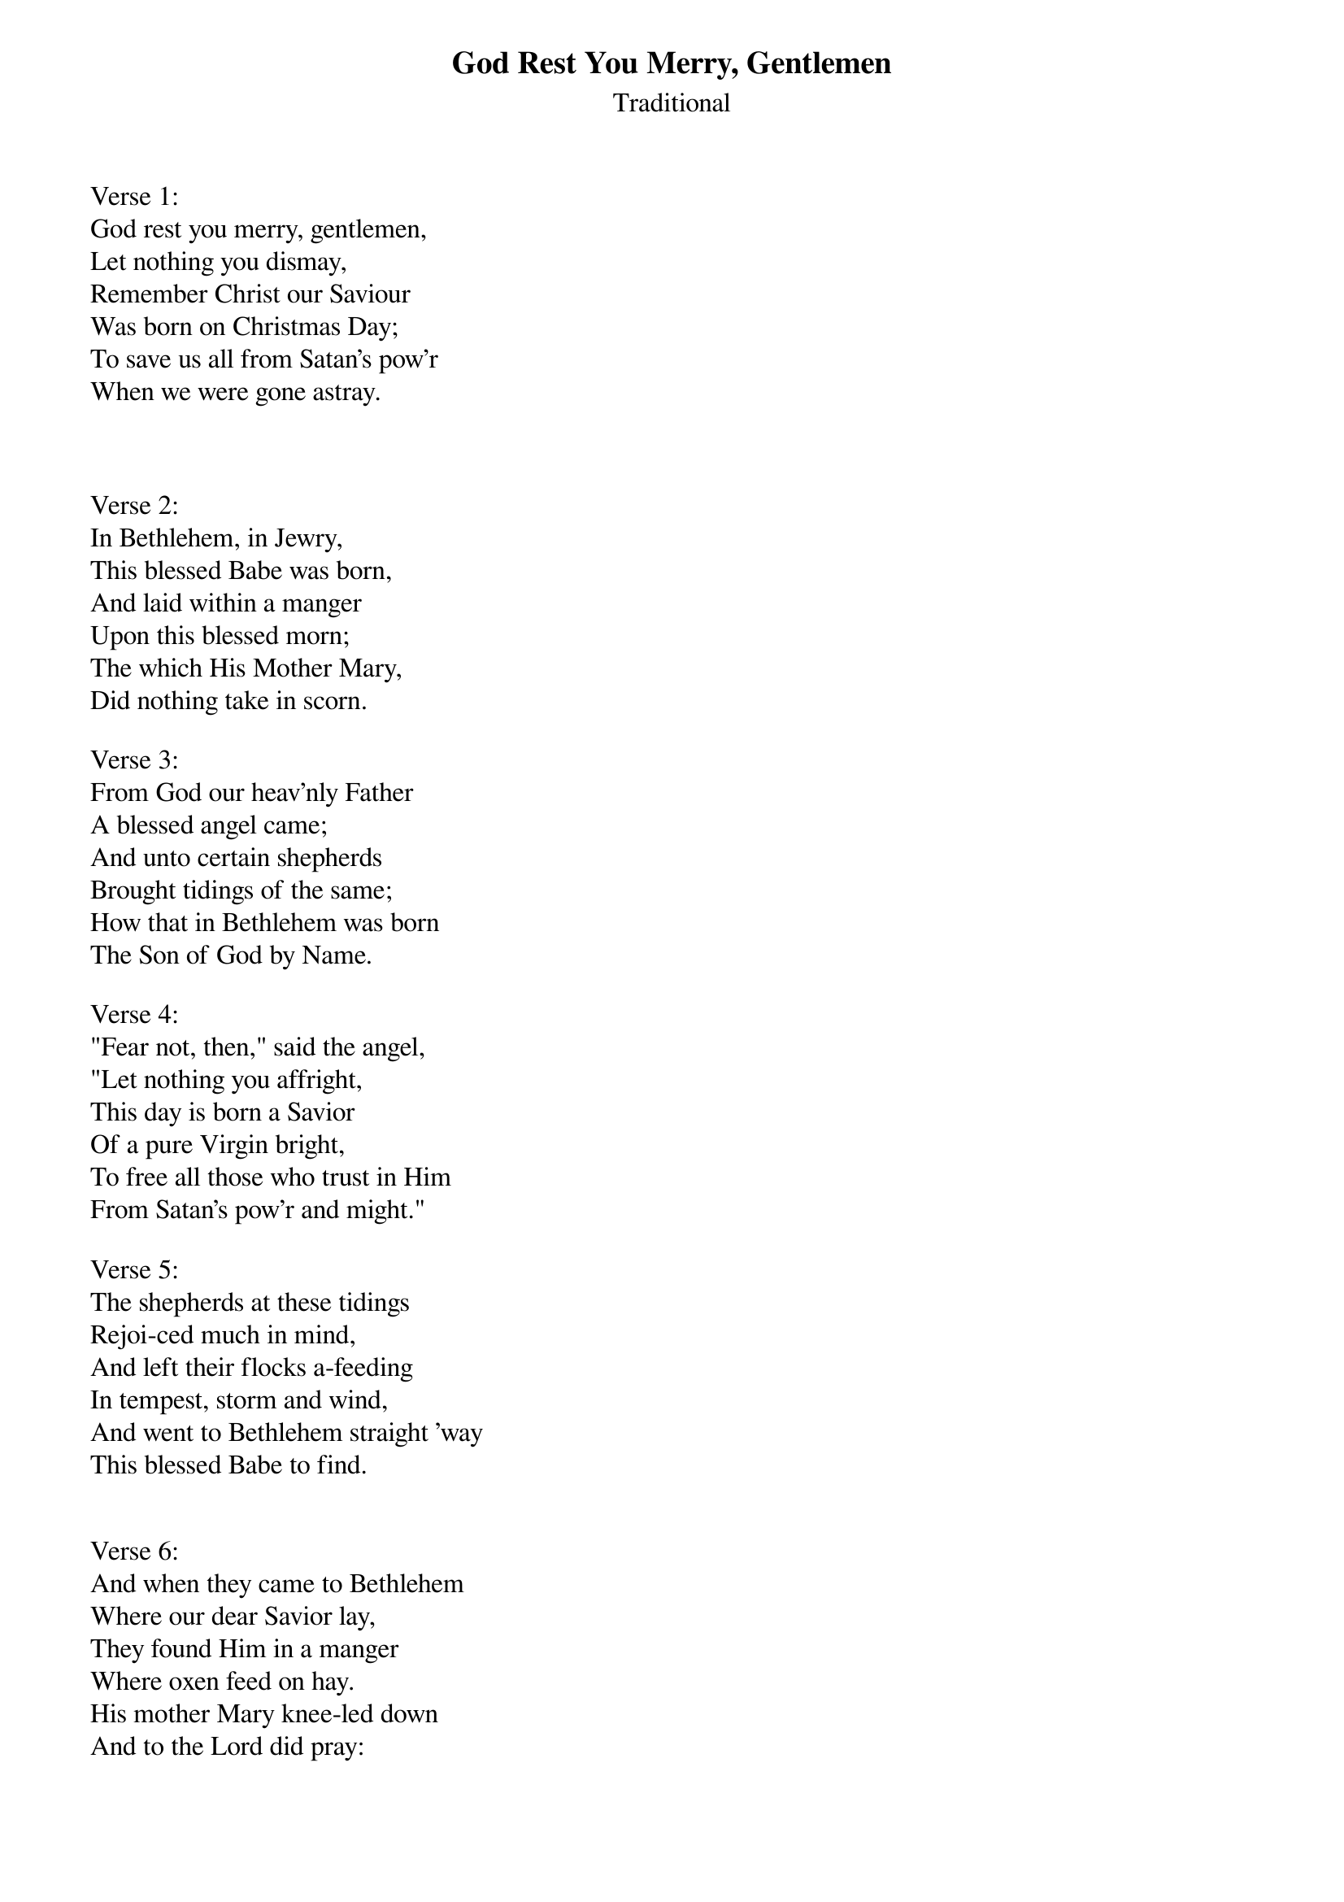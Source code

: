 {title:God Rest You Merry, Gentlemen}
{subtitle:Traditional}
{artist:Traditional 18th Century London Carol}
{flow:Verse 1,Chorus,Verse 2,Chorus,Verse 3,Chorus,Verse 4,Chorus,Verse 5,Chorus,Verse 6,Chorus,Verse 7,Chorus}
{ccli:3392487}
# This song is believed to be in the public domain. More information can be found at:
#   http://www.pdinfo.com/PD-Music-Genres/PD-Christmas-Songs.php
#   http://www.ccli.com/Licenseholder/Search/SongSearch.aspx?s=3392487

Verse 1:
God rest you merry, gentlemen,
Let nothing you dismay,
Remember Christ our Saviour
Was born on Christmas Day;
To save us all from Satan's pow'r
When we were gone astray.

{soc}

{eoc}

Verse 2:
In Bethlehem, in Jewry,
This blessed Babe was born,
And laid within a manger
Upon this blessed morn;
The which His Mother Mary,
Did nothing take in scorn.

Verse 3:
From God our heav'nly Father
A blessed angel came;
And unto certain shepherds
Brought tidings of the same;
How that in Bethlehem was born
The Son of God by Name.

Verse 4:
"Fear not, then," said the angel,
"Let nothing you affright,
This day is born a Savior
Of a pure Virgin bright,
To free all those who trust in Him
From Satan's pow'r and might."

Verse 5:
The shepherds at these tidings
Rejoi-ced much in mind,
And left their flocks a-feeding
In tempest, storm and wind,
And went to Bethlehem straight 'way
This blessed Babe to find.


Verse 6:
And when they came to Bethlehem
Where our dear Savior lay,
They found Him in a manger
Where oxen feed on hay.
His mother Mary knee-led down
And to the Lord did pray:

Verse 7:
Now to the Lord sing praises,
All you within this place,
And with true love and brotherhood
Each other now embrace;
This holy tide of Christmas
All others doth deface.
